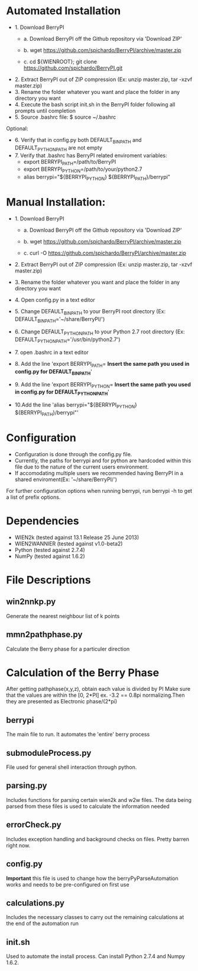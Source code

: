 * Automated Installation
    - 1. Download BerryPI
    
    	- a. Download BerryPI off the Github repository via 'Download ZIP'
    	
    	- b. wget https://github.com/spichardo/BerryPI/archive/master.zip
    	
    	- c. cd ${WIENROOT}; git clone https://github.com/spichardo/BerryPI.git
    	
   - 2. Extract BerryPI out of ZIP compression (Ex: unzip master.zip, tar -xzvf master.zip)
   - 3. Rename the folder whatever you want and place the folder in any directory you want
   - 4. Execute the bash script init.sh in the BerryPI folder following all prompts until completion
   - 5. Source .bashrc file: $ source ~/.bashrc

 Optional:
   - 6. Verify that in config.py both DEFAULT_BIN_PATH and DEFAULT_PYTHON_PATH are not empty
   - 7. Verify that .bashrc has BerryPI related enviroment variables:
    -	export BERRYPI_PATH=/path/to/BerryPI
    -	export BERRYPI_PYTHON=/path/to/your/python2.7
    -	alias berrypi="${BERRYPI_PYTHON} ${BERRYPI_PATH}/berrypi"
    
* Manual Installation:
   - 1. Download BerryPI

    -	a. Download BerryPI off the Github repository via 'Download ZIP'
    
    -	b. wget https://github.com/spichardo/BerryPI/archive/master.zip
    
    -	c. curl -O https://github.com/spichardo/BerryPI/archive/master.zip
    
   - 2. Extract BerryPI out of ZIP compression (Ex: unzip master.zip, tar -xzvf master.zip)
   - 3. Rename the folder whatever you want and place the folder in any directory you want
   - 4. Open config.py in a text editor
   - 5. Change DEFAULT_BIN_PATH to your BerryPI root directory (Ex: DEFAULT_BIN_PATH='~/share/BerryPI/') 
   - 6. Change DEFAULT_PYTHON_PATH to your Python 2.7 root directory (Ex: DEFAULT_PYTHON_PATH='/usr/bin/python2.7')
   - 7. open .bashrc in a text editor
   - 8. Add the line 'export BERRYPI_PATH= *Insert the same path you used in config.py for DEFAULT_BIN_PATH*'
   - 9. Add the line 'export BERRYPI_PYTHON= *Insert the same path you used in config.py for DEFAULT_PYTHON_PATH*'
   - 10.Add the line 'alias berrypi="${BERRYPI_PYTHON} ${BERRYPI_PATH}/berrypi"'


* Configuration
  - Configuration is done through the config.py file.
  - Currently, the paths for berrypi and for python are hardcoded within
    this file due to the nature of the current users environment. 
  - If accomodating multiple users we recommended having BerryPI in a shared enviroment(Ex: '~/share/BerryPI/')

  For further configuration options when running berrypi, run 
  berrypi -h
  to get a list of prefix options.

* Dependencies
  - WIEN2k (tested against 13.1 Release 25 June 2013)
  - WIEN2WANNIER (tested against v1.0-beta2)
  - Python (tested against 2.7.4)
  - NumPy (tested against 1.6.2)
  
* File Descriptions
** win2nnkp.py
   Generate the nearest neighbour list of k points
** mmn2pathphase.py
   Calculate the Berry phase for a particuler direction	
*  Calculation of the Berry Phase
   After getting pathphase(x,y,z), obtain each value is divided by PI Make
   sure that the values are within the [0, 2*PI] ex. -3.2 == 0.8pi
   normalizing.Then they are presented as Electronic phase/(2*pi)
** berrypi
   The main file to run. It automates the 'entire' berry process
** submoduleProcess.py
   File used for general shell interaction through python.
** parsing.py
   Includes functions for parsing certain wien2k and w2w files. The
   data being parsed from these files is used to calculate the
   information needed
** errorCheck.py
   Includes exception handling and background checks on files. Pretty
   barren right now.
** config.py
   *Important* this file is used to change how the
   berryPyParseAutomation works and needs to be pre-configured on
   first use
** calculations.py
   Includes the necessary classes to carry out the remaining
   calculations at the end of the automation run
** init.sh 
   Used to automate the install process.
   Can install Python 2.7.4 and Numpy 1.6.2.


